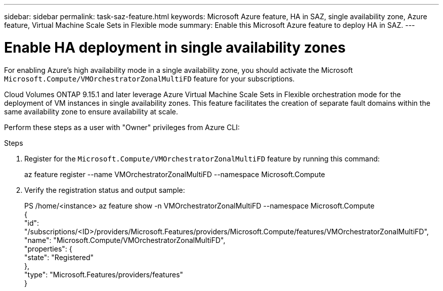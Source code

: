 ---
sidebar: sidebar
permalink: task-saz-feature.html
keywords: Microsoft Azure feature, HA in SAZ, single availability zone, Azure feature, Virtual Machine Scale Sets in Flexible mode
summary: Enable this Microsoft Azure feature to deploy HA in SAZ.
---



= Enable HA deployment in single availability zones
:hardbreaks:
:nofooter:
:icons: font
:linkattrs:
:imagesdir: ./media/

[.lead]
For enabling Azure's high availability mode in a single availability zone, you should activate the Microsoft `Microsoft.Compute/VMOrchestratorZonalMultiFD` feature for your subscriptions.

Cloud Volumes ONTAP 9.15.1 and later leverage Azure Virtual Machine Scale Sets in Flexible orchestration mode for the deployment of VM instances in single availability zones. This feature facilitates the creation of separate fault domains within the same availability zone to ensure availability at scale.

Perform these steps as a user with "Owner" privileges from Azure CLI:

.Steps

. Register for the `Microsoft.Compute/VMOrchestratorZonalMultiFD` feature by running this command:
+
====
az feature register --name VMOrchestratorZonalMultiFD --namespace Microsoft.Compute
====
+
. Verify the registration status and output sample:
+
====
PS /home/<instance> az feature show -n VMOrchestratorZonalMultiFD --namespace Microsoft.Compute
{
  "id": "/subscriptions/<ID>/providers/Microsoft.Features/providers/Microsoft.Compute/features/VMOrchestratorZonalMultiFD",
  "name": "Microsoft.Compute/VMOrchestratorZonalMultiFD",
  "properties": {
    "state": "Registered"
  },
  "type": "Microsoft.Features/providers/features"
}
====

